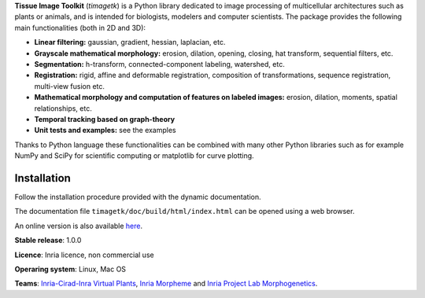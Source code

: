 **Tissue Image Toolkit** (*timagetk*) is a Python library dedicated
to image processing of multicellular architectures such as plants or animals,
and is intended for biologists, modelers and computer scientists.
The package provides the following main functionalities (both in 2D and 3D):

* **Linear filtering:** gaussian, gradient, hessian, laplacian, etc.
* **Grayscale mathematical morphology:** erosion, dilation, opening, closing, hat transform, sequential filters, etc.
* **Segmentation:** h-transform, connected-component labeling, watershed, etc.
* **Registration:** rigid, affine and deformable registration, composition of transformations, sequence registration, multi-view fusion etc.
* **Mathematical morphology and computation of features on labeled images:** erosion, dilation, moments, spatial relationships, etc.
* **Temporal tracking based on graph-theory**
* **Unit tests and examples:** see the examples

Thanks to Python language these functionalities can be combined with many other Python libraries such as
for example NumPy and SciPy for scientific computing or matplotlib for curve plotting.


Installation
************

Follow the installation procedure provided with the dynamic documentation.

The documentation file ``timagetk/doc/build/html/index.html`` can be opened using a web browser.

An online version is also available `here <http://timagetk.readthedocs.io/en/latest/>`_.


**Stable release**: 1.0.0

**Licence**: Inria licence, non commercial use

**Operaring system**: Linux, Mac OS

**Teams**: `Inria-Cirad-Inra Virtual Plants <https://team.inria.fr/virtualplants>`_, `Inria Morpheme <http://www-sop.inria.fr/morpheme/>`_ and `Inria Project Lab Morphogenetics <https://team.inria.fr/morphogenetics/>`_.
